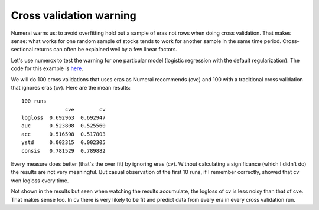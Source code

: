 Cross validation warning
========================

Numerai warns us: to avoid overfitting hold out a sample of eras not rows
when doing cross validation. That makes sense: what works for one random sample
of stocks tends to work for another sample in the same time period.
Cross-sectional returns can often be explained well by a few linear factors.

Let's use numerox to test the warning for one particular model (logistic
regression with the default regularization). The code for this example is
`here`_.

We will do 100 cross validations that uses eras as Numerai recommends (cve)
and 100 with a traditional cross validation that ignores eras (cv). Here are
the mean results::

    100 runs
                  cve        cv
    logloss  0.692963  0.692947
    auc      0.523808  0.525560
    acc      0.516598  0.517803
    ystd     0.002315  0.002305
    consis   0.781529  0.789882

Every measure does better (that's the over fit) by ignoring eras (cv). Without
calculating a significance (which I didn't do) the results are not very
meaningful. But casual observation of the first 10 runs, if I remember
correctly, showed that cv won logloss every time.

Not shown in the results but seen when watching the results accumulate, the
logloss of cv is less noisy than that of cve. That makes sense too. In cv
there is very likely to be fit and predict data from every era in every cross
validation run.


.. _here: https://github.com/kwgoodman/numerox/blob/master/examples/cv_warning.py

